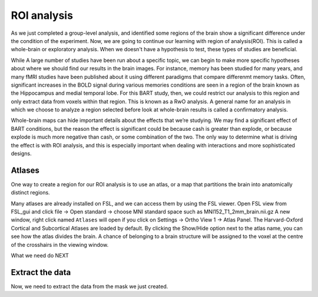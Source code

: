 ROI analysis
============


As we just completed a group-level analysis, and identified some regions of the brain show a significant difference under the condition of the experiment. 
Now, we are going to continue our learning with region of analysis(ROI). This is called a whole-brain or exploratory analysis. When we doesn't have a 
hypothesis to test, these types of studies are beneficial.


While A large number of studies have been run about a specific topic, we can begin to make more specific hypotheses about where we should find our results in 
the brain images. For instance, memory has been studied for many years, and many fMRI studies have been published about it using different paradigms that 
compare differenmt memory tasks. Often, significant increases in the BOLD signal during various memories conditions are seen in a region of the brain known 
as the Hippocampus and medial temporal lobe. For this BART study, then, we could restrict our analysis to this region and only extract data from voxels 
within that region. This is known as a RwO analysis. A general name for an analysis in which we choose to analyze a region selected before look at 
whole-brain results is called a confirmatory analysis.

Whole-brain maps can hide important details about the effects that we’re studying. We may find a significant effect of BART conditions, but the reason the 
effect is significant could be because cash is greater than explode, or because explode is much more negative than cash, or some combination of the two. The 
only way to determine what is driving the effect is with ROI analysis, and this is especially important when dealing with interactions and more sophisticated 
designs.


Atlases
^^^^^^^

One way to create a region for our ROI analysis is to use an atlas, or a map that partitions the brain into anatomically distinct regions.

Many atlases are already installed on FSL, and we can access them by using the FSL viewer. Open FSL view from FSL_gui and click file -> Open standard -> choose MNI standard space such as MNI152_T1_2mm_brain.nii.gz A new window, right click  named ``Atlases`` will open if you click on Settings -> 
Ortho View 1 -> Atlas Panel. The Harvard-Oxford Cortical and Subcortical Atlases are loaded by default. By clicking the Show/Hide option next to the atlas 
name, you can see how the atlas divides the brain. A chance of belonging to a brain structure will be assigned to the voxel at the centre of the crosshairs 
in the viewing window.

What we need do NEXT 


Extract the data
^^^^^^^^^^^^^^^^

Now, we need to extract the data from the mask we just created.

